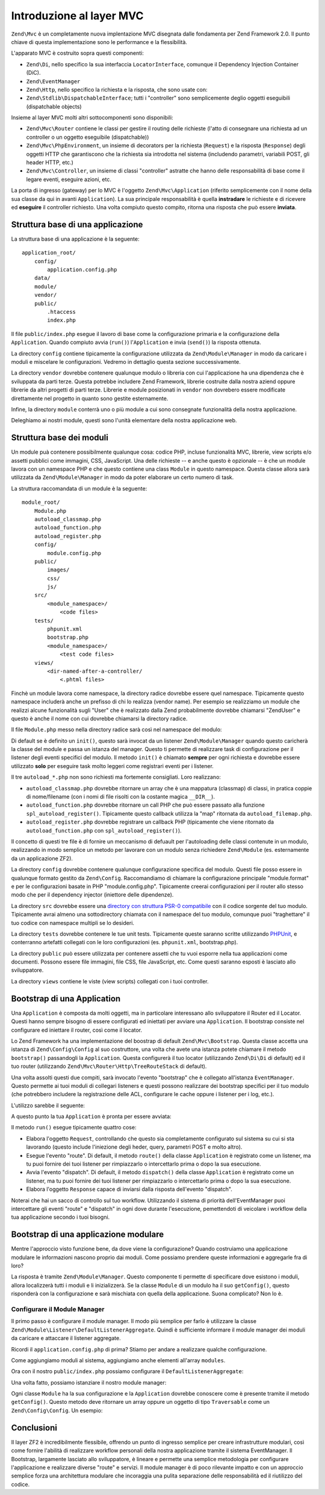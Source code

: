 .. EN-Revision: none
.. _zend.mvc.intro:

Introduzione al layer MVC
=========================

``Zend\Mvc`` è un completamente nuova implentazione MVC disegnata dalle fondamenta per Zend Framework 2.0. Il
punto chiave di questa implementazione sono le performance e la flessibilità.

L'apparato MVC è costruito sopra questi componenti:

- ``Zend\Di``, nello specifico la sua interfaccia ``LocatorInterface``, comunque il Dependency Injection Container
  (DiC).

- ``Zend\EventManager``

- ``Zend\Http``, nello specifico la richiesta e la risposta, che sono usate con:

- ``Zend\Stdlib\DispatchableInterface``; tutti i "controller" sono semplicemente deglio oggetti eseguibili
  (dispatchable objects)

Insieme al layer MVC molti altri sottocomponenti sono disponibili:

- ``Zend\Mvc\Router`` contiene le classi per gestire il routing delle richieste (l'atto di consegnare una richiesta
  ad un controller o un oggetto eseguibile (dispatchable))

- ``Zend\Mvc\PhpEnvironment``, un insieme di decorators per la richiesta (``Request``) e la risposta (``Response``)
  degli oggetti HTTP che garantiscono che la richiesta sia introdotta nel sistema (includendo parametri, variabili
  POST, gli header HTTP, etc.)

- ``Zend\Mvc\Controller``, un insieme di classi "controller" astratte che hanno delle responsabilità di base come
  il legare eventi, eseguire azioni, etc.

La porta di ingresso (gateway) per lo MVC è l'oggetto ``Zend\Mvc\Application`` (riferito semplicemente con il nome
della sua classe da qui in avanti ``Application``). La sua principale responsabilità è quella **instradare** le
richieste e di ricevere ed **eseguire** il controller richiesto. Una volta compiuto questo compito, ritorna una
risposta che può essere **inviata**.

.. _zend.mvc.intro.basic-application-structure:

Struttura base di una applicazione
----------------------------------

La struttura base di una applicazione è la seguente:


::

   application_root/
       config/
           application.config.php
       data/
       module/
       vendor/
       public/
           .htaccess
           index.php

Il file ``public/index.php`` esegue il lavoro di base come la configurazione primaria e la configurazione della
``Application``. Quando compiuto avvia (``run()``) l'``Application`` e invia (``send()``) la risposta ottenuta.

La directory ``config`` contiene tipicamente la configurazione utilizzata da ``Zend\Module\Manager`` in modo da
caricare i moduli e miscelare le configurazioni. Vedremo in dettaglio questa sezione successivamente.

La directory ``vendor`` dovrebbe contenere qualunque modulo o libreria con cui l'applicazione ha una dipendenza che
è sviluppata da parti terze. Questa potrebbe includere Zend Framework, librerie costruite dalla nostra aziend
oppure librerie da altri progetti di parti terze. Librerie e module posizionati in ``vendor`` non dovrebero essere
modificate direttamente nel progetto in quanto sono gestite esternamente.

Infine, la directory ``module`` conterrà uno o più module a cui sono consegnate funzionalità della nostra
applicazione.

Deleghiamo ai nostri module, questi sono l'unità elementare della nostra applicazione web.

.. _zend.mvc.intro.basic-module-structure:

Struttura base dei moduli
-------------------------

Un module puà contenere possibilmente qualunque cosa: codice PHP, incluse funzionalità MVC, librerie, view
scripts e/o assetti pubblici come immagini, CSS, JavaScript. Una delle richieste -- e anche questo è opzionale --
è che un module lavora con un namespace PHP e che questo contiene una class ``Module`` in questo namespace. Questa
classe allora sarà utilizzata da ``Zend\Module\Manager`` in modo da poter elaborare un certo numero di task.

La struttura raccomandata di un module è la seguente:


::

   module_root/
       Module.php
       autoload_classmap.php
       autoload_function.php
       autoload_register.php
       config/
           module.config.php
       public/
           images/
           css/
           js/
       src/
           <module_namespace>/
               <code files>
       tests/
           phpunit.xml
           bootstrap.php
           <module_namespace>/
               <test code files>
       views/
           <dir-named-after-a-controller/
               <.phtml files>

Finchè un module lavora come namespace, la directory radice dovrebbe essere quel namespace. Tipicamente questo
namespace includerà anche un prefisso di chi lo realizza (vendor name). Per esempio se realizziamo un module che
realizzi alcune funzionalità sugli "User" che è realizzato dalla Zend probabilmente dovrebbe chiamarsi "ZendUser"
e questo è anche il nome con cui dovrebbe chiamarsi la directory radice.

Il file ``Module.php`` messo nella directory radice sarà così nel namespace del modulo:

.. code-block:: php
   :linenos:

   namespace ZendUser;

   class Module
   {
   }

Di default se è definito un ``init()``, questo sarà invocat da un listener ``Zend\Module\Manager`` quando questo
caricherà la classe del module e passa un istanza del manager. Questo ti permette di realizzare task di
configurazione per il listener degli eventi specifici del modulo. Il metodo ``init()`` è chiamato **sempre** per
ogni richiesta e dovrebbe essere utilizzato **solo** per eseguire task molto leggeri come registrari eventi per i
listener.

Il tre ``autoload_*.php`` non sono richiesti ma fortemente consigliati. Loro realizzano:

- ``autoload_classmap.php`` dovrebbe ritornare un array che è una mappatura (classmap) di classi, in pratica
  coppie di nome/filename (con i nomi di file risolti con la costante magica ``__DIR__``).

- ``autoload_function.php`` dovrebbe ritornare un call PHP che può essere passato alla funzione
  ``spl_autoload_register()``. Tipicamente questo callback utilizza la "map" ritornata da ``autoload_filemap.php``.

- ``autoload_register.php`` dovrebbe registrare un callback PHP (tipicamente che viene ritornato da
  ``autoload_function.php`` con ``spl_autoload_register()``).

Il concetto di questi tre file è di fornire un meccanismo di defuault per l'autoloading delle classi contenute in
un modulo, realizzando in modo semplice un metodo per lavorare con un modulo senza richiedere ``Zend\Module`` (es.
esternamente da un applicazione ZF2).

La directory ``config`` dovrebbe contenere qualunque configurazione specifica del modulo. Questi file posso essere
in qualunque formato gestito da ``Zend\Config``. Raccomandiamo di chiamare la configurazione principale
"module.format" e per le configurazioni basate in PHP "module.config.php". Tipicamente creerai configurazioni per
il router allo stesso modo che per il dependency injector (iniettore delle dipendenze).

La directory ``src`` dovrebbe essere una `directory con struttura PSR-0 compatibile`_ con il codice sorgente del
tuo modulo. Tipicamente avrai almeno una sottodirectory chiamata con il namespace del tuo modulo, comunque puoi
"traghettare" il tuo codice con namespace multipli se lo desideri.

La directory ``tests`` dovrebbe contenere le tue unit tests. Tipicamente queste saranno scritte utilizzando
`PHPUnit`_, e conterranno artefatti collegati con le loro configurazioni (es. ``phpunit.xml``, bootstrap.php).

La directory ``public`` può essere utilizzata per contenere assetti che tu vuoi esporre nella tua applicazioni
come documenti. Possono essere file immagini, file CSS, file JavaScript, etc. Come questi saranno esposti è
lasciato allo sviluppatore.

La directory ``views`` contiene le viste (view scripts) collegati con i tuoi controller.

.. _zend.mvc.intro.bootstrapping-an-application:

Bootstrap di una Application
----------------------------

Una ``Application`` è composta da molti oggetti, ma in particolare interessano allo sviluppatore il Router ed il
Locator. Questi hanno sempre bisogno di essere configurati ed iniettati per avviare una ``Application``. Il
bootstrap consiste nel configurare ed iniettare il router, così come il locator.

Lo Zend Framework ha una implementazione del boostrap di default ``Zend\Mvc\Bootstrap``. Questa classe accetta una
istanza di ``Zend\Config\Config`` al suo costruttore, una volta che avete una istanza potete chiamare il metodo
``bootstrap()`` passandogli la ``Application``. Questa configurerà il tuo locator (utilizzando ``Zend\Di\Di`` di
default) ed il tuo router (utilizzando ``Zend\Mvc\Router\Http\TreeRouteStack`` di default).

Una volta assolti questi due compiti, sarà invocato l'evento "bootstrap" che è collegato all'istanza
``EventManager``. Questo permette ai tuoi moduli di collegari listeners e questi possono realizzare dei bootstrap
specifici per il tuo modulo (che potrebbero includere la registrazione delle ACL, configurare le cache oppure i
listener per i log, etc.).

L'utilizzo sarebbe il seguente:

.. code-block:: php
   :linenos:

   // Assuming $config is the merged config from all modules
   $bootstrap   = new Bootstrap($config);
   $application = new Application();
   $bootstrap->bootstrap($application);

A questo punto la tua ``Application`` è pronta per essere avviata:

.. code-block:: php
   :linenos:

   $response = $application->run();
   $response->send();

Il metodo ``run()`` esegue tipicamente quattro cose:

- Elabora l'oggetto ``Request``, controllando che questo sia completamente configurato sul sistema su cui si sta
  lavorando (questo include l'iniezione degli heder, query, parametri POST e molto altro).

- Esegue l'evento "route". Di default, il metodo ``route()`` della classe ``Application`` è registrato come un
  listener, ma tu puoi fornire dei tuoi listener per rimpiazzarlo o intercettarlo prima o dopo la sua esecuzione.

- Avvia l'evento "dispatch". Di default, il metodo ``dispatch()`` della classe ``Application`` è registrato come
  un listener, ma tu puoi fornire dei tuoi listener per rimpiazzarlo o intercettarlo prima o dopo la sua
  esecuzione.

- Elabora l'oggetto ``Response`` capace di inviarsi dalla risposta dell'evento "dispatch".

Noterai che hai un sacco di controllo sul tuo workflow. Utilizzando il sistema di priorità dell'EventManager puoi
intercettare gli eventi "route" e "dispatch" in ogni dove durante l'esecuzione, pemettendoti di veicolare i
workflow della tua applicazione secondo i tuoi bisogni.

.. _zend.mvc.intro.bootstrapping-a-modular-application:

Bootstrap di una applicazione modulare
--------------------------------------

Mentre l'approccio visto funzione bene, da dove viene la configurazione? Quando costruiamo una applicazione
modulare le informazioni nascono proprio dai moduli. Come possiamo prendere queste informazioni e aggregarle fra di
loro?

La risposta è tramite ``Zend\Module\Manager``. Questo componente ti permette di specificare dove esistono i
moduli, allora localizzerà tutti i moduli e li inizializzerà. Se la classe ``Module`` di un modulo ha il suo
``getConfig()``, questo risponderà con la configurazione e sarà mischiata con quella della applicazione. Suona
complicato? Non lo è.

.. _zend.mvc.intro.bootstrapping-a-modular-application.configuring-the-module-manager:

Configurare il Module Manager
^^^^^^^^^^^^^^^^^^^^^^^^^^^^^

Il primo passo è configurare il module manager. Il modo più semplice per farlo è utilizzare la classe
``Zend\Module\Listener\DefaultListenerAggregate``. Quindi è sufficiente informare il module manager dei moduli da
caricare e attaccare il listener aggregate.

Ricordi il ``application.config.php`` di prima? Stiamo per andare a realizzare qualche configurazione.

.. code-block:: php
   :linenos:

   <?php
   // config/application.config.php
   return [
       'modules' => [
           /* ... */
       ],
       'module_listener_options' => [
           'module_paths' => [
               './module',
               './vendor',
           ],
       ],
   ];

Come aggiungiamo moduli al sistema, aggiungiamo anche elementi all'array ``modules``.

Ora con il nostro ``public/index.php`` possiamo configurare il ``DefaultListenerAggregate``:

.. code-block:: php
   :linenos:

   use Zend\Module\Listener;

   $moduleConfig     = include __DIR__ . '/../configs/application.config.php';
   $listenerOptions  = new Listener\ListenerOptions($moduleConfig['module_listener_options']);
   $defaultListeners = new Listener\DefaultListenerAggregate($listenerOptions);

Una volta fatto, possiamo istanziare il nostro module manager:

.. code-block:: php
   :linenos:

   use Zend\Module\Manager as ModuleManager;

   $moduleManager = new ModuleManager(
       $moduleConfig['modules']
   );
   $moduleManager->getEventManager()->attachAggregate($defaultListeners);

Ogni classe ``Module`` ha la sua configurazione e la ``Application`` dovrebbe conoscere come è presente tramite il
metodo ``getConfig()``. Questo metodo deve ritornare un array oppure un oggetto di tipo ``Traversable`` come un
``Zend\Config\Config``. Un esempio:

.. code-block:: php
   :linenos:

   namespace ZendUser;

   class Module
   {
       public function getConfig()
       {
           return include __DIR__ . '/config/module.config.php'
       }
   }

.. _zend.mvc.intro.conclusion:

Conclusioni
-----------

Il layer ZF2 è incredibilmente flessibile, offrendo un punto di ingresso semplice per creare infrastrutture
modulari, così come fornire l'abilità di realizzare workflow personali della nostra applicazione tramite il
sistema EventManager. Il Bootstrap, largamente lasciato allo sviluppatore, è lineare e permette una semplice
metodologia per configurare l'applicazione e realizzare diverse "route" e servizi. Il module manager è di poco
rilevante impatto e con un approccio semplice forza una architettura modulare che incoraggia una pulita separazione
delle responsabilità ed il riutilizzo del codice.



.. _`directory con struttura PSR-0 compatibile`: https://github.com/php-fig/fig-standards/blob/master/accepted/PSR-0.md
.. _`PHPUnit`: http://phpunit.de
